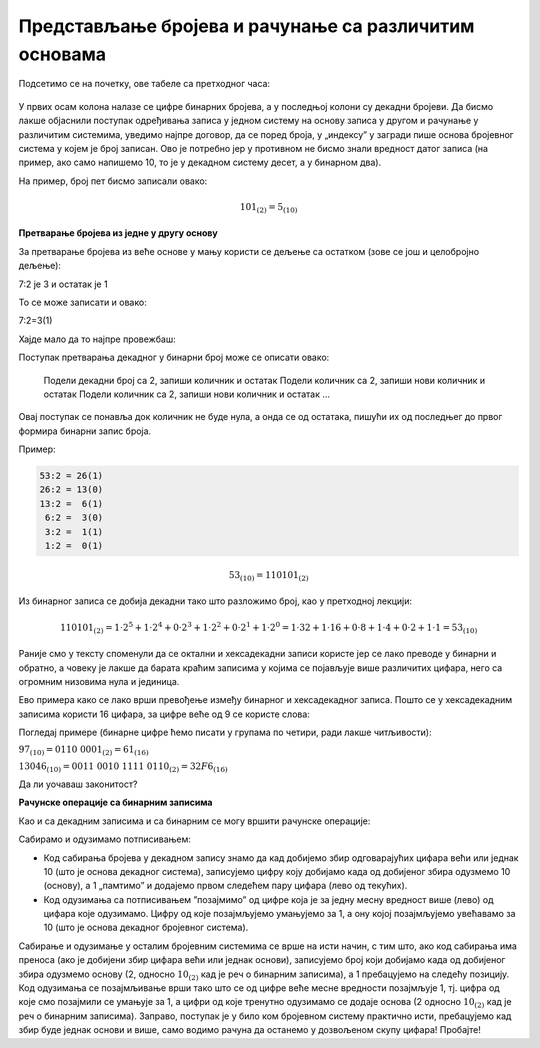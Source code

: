Представљање бројева и рачунање са различитим основама
======================================================



Подсетимо се на почетку, ове табеле са претходног часа:

.. figure:: ../../_images/6_bajt.png
   :width: 780px   
   :align: center
   :class: screenshot-shadow

У првих осам колона налазе се цифре бинарних бројева, а у последњој колони су декадни бројеви. Да бисмо лакше објаснили поступак одређивања записа у једном систему на основу записа у другом и рачунање у различитим системима, уведимо најпре договор, да се поред броја, у „индексу” у загради пише основа бројевног система у којем је број записан. Ово је потребно јер у противном не бисмо знали вредност датог записа (на пример, ако само напишемо 10, то је у декадном систему десет, а у бинарном два).

На пример, број пет бисмо записали овако:

.. math::  101_{(2)}=5_{(10)}


**Претварање бројева из једне у другу основу**

За претварање бројева из веће основе у мању користи се дељење са остатком (зове се још и целобројно дељење):

7:2 је 3 и остатак је 1

То се може записати и овако:

7:2=3(1)

Хајде мало да то најпре провежбаш:

Поступак претварања декадног у бинарни број може се описати овако:

 Подели декадни број са 2, запиши количник и остатак
 Подели количник са 2, запиши нови количник и остатак
 Подели количник са 2, запиши нови количник и остатак
 …

Овај поступак се понавља док количник не буде нула, а онда се од остатака, пишући их од последњег до првог формира бинарни запис броја. 

Пример:

.. code::

    53:2 = 26(1)
    26:2 = 13(0)
    13:2 =  6(1)
     6:2 =  3(0)
     3:2 =  1(1)
     1:2 =  0(1)

.. math::  53_{(10)}=110101_{(2)}

Из бинарног записа се добија декадни тако што разложимо број, као у претходној лекцији:

.. math::  110101_{(2)}=1\cdot2^5+1\cdot2^4+0\cdot2^3+1\cdot2^2+0\cdot2^1+1\cdot2^0=1\cdot32+1\cdot16+0\cdot8+1\cdot4+0\cdot2+1\cdot1=53_{(10)}
  

.. infonote::

    Обрати пажњу на то да су бројеви 1, 2, 4, 8, 16, 32, 64, 128, 256, 512, 1024… степени двојке. Ове бројеве ћеш често сретати, није лоше да запамтиш овај низ.

Раније смо у тексту споменули да се октални и хексадекадни записи користе јер се лако преводе у бинарни и обратно, а човеку је лакше да барата краћим записима у којима се појављује више различитих цифара, него са огромним низовима нула и јединица.

Ево примера како се лако врши превођење између бинарног и хексадекадног записа. Пошто се у хексадекадним записима користи 16 цифара, за цифре веће од 9 се користе слова:

.. image:: ../../_images/7_dec_hex.png
   :width: 950px   
   :align: center

Погледај примере (бинарне цифре ћемо писати у групама по четири, ради лакше читљивости):


:math:`97_{(10)} = 0110 \ 0001_{(2)} = 61_{(16)}`

:math:`13046_{(10)} = 0011 \ 0010 \ 1111 \ 0110_{(2)} = 32F6_{(16)}`

Да ли уочаваш законитост?

.. questionnote::

   Преведи ове бројеве у задате системе:

   а) Претвори из декадног у бинарни систем бројеве 8, 10, 255, 356, 1000, 1024

   б) Претвори из бинарног у декадни систем бројеве 10, 101, 1000, 11 0100 1101

   в) Претвори из бинарног у хексадекадни систем бројеве 10, 1000, 10 0000, 11 0100 1101

   г) Претвори из хексадекадног у бинарни систем бројеве ABC, 4D, F55, 356, 1000, 1024




.. reveal:: brojevnisistemi
   :showtitle: Провери резултате
   :hidetitle: Сакриј прозор
   
   .. infonote:: 
   
      а) 1000, 1010, 1111 1111, 10110 0100, 11 1110 1000, 100 0000 0000

      б) 2, 5, 8, 845

      в) 2, 8, 20, 34D

      г) 1010 1011 1100, 100 1101, 1111 0101 0101, 11 0101 0110, 1 0000 0000 0000, 1 0000 0010 0100



**Рачунске операције са бинарним записима**

Као и са декадним записима и са бинарним се могу вршити рачунске операције:

Сабирамо и одузимамо потписивањем: 

- Код сабирања бројева у декадном запису знамо да кад добијемо збир одговарајућих цифара већи или једнак 10 (што је основа декадног система), записујемо цифру коју добијамо када од добијеног збира одузмемо 10 (основу), а 1 „памтимо” и додајемо првом следећем пару цифара (лево од текућих). 

- Код одузимања са потписивањем ”позајмимо” од цифре која је за једну месну вредност више (лево) од цифара које одузимамо. Цифру од које позајмљујемо умањујемо за 1, а ону којој позајмљујемо увећавамо за 10 (што је основа декадног бројевног система). 

Сабирање и одузимање у осталим бројевним системима се врше на исти начин, с тим што, ако код сабирања има преноса (ако је добијени збир цифара већи или једнак основи), записујемо број који добијамо када од добијеног збира одузмемо основу (2, односно :math:`10_{(2)}` кад је реч о бинарним записима), а 1 пребацујемо на следећу позицију. Код одузимања се позајмљивање врши тако што се од цифре веће месне вредности позајмљује 1, тј. цифра од које смо позајмили се умањује за 1, a цифри од које тренутно одузимамо се додаје основа (2 односно :math:`10_{(2)}` кад је реч о бинарним записима).
Заправо, поступак је у било ком бројевном систему практично исти, пребацујемо кад збир буде једнак основи и више, само водимо рачуна да останемо у дозвољеном скупу цифара! Пробајте!



.. questionnote::
   Ако сте били успешни у сабирању и одузимању, пробајте множење и дељење! Забавно је - исти је поступак али мораш да мислиш које су дозвољене цифре у одабраном систему!
